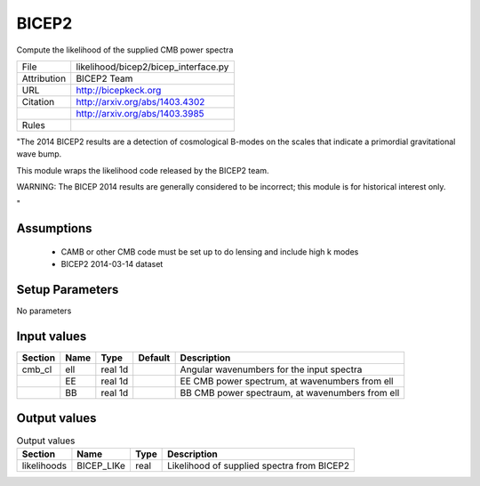 BICEP2
================================================

Compute the likelihood of the supplied CMB power spectra

.. list-table::
    
   * - File
     - likelihood/bicep2/bicep_interface.py
   * - Attribution
     - BICEP2 Team
   * - URL
     - http://bicepkeck.org
   * - Citation
     - http://arxiv.org/abs/1403.4302
   * -
     - http://arxiv.org/abs/1403.3985
   * - Rules
     -


"The 2014 BICEP2 results are a detection of cosmological B-modes
on the scales that indicate a primordial gravitational wave bump.

This module wraps the likelihood code released by the BICEP2 team.

WARNING: The BICEP 2014 results are generally considered to be incorrect;
this module is for historical interest only.

"



Assumptions
-----------

 - CAMB or other CMB code must be set up to do lensing and include high k modes
 - BICEP2 2014-03-14 dataset



Setup Parameters
----------------

No parameters


Input values
----------------

.. list-table::
   :header-rows: 1

   * - Section
     - Name
     - Type
     - Default
     - Description

   * - cmb_cl
     - ell
     - real 1d
     - 
     - Angular wavenumbers for the input spectra
   * - 
     - EE
     - real 1d
     - 
     - EE CMB power spectrum, at wavenumbers from ell
   * - 
     - BB
     - real 1d
     - 
     - BB CMB power spectraum, at wavenumbers from ell


Output values
----------------


.. list-table:: Output values
   :header-rows: 1

   * - Section
     - Name
     - Type
     - Description

   * - likelihoods
     - BICEP_LIKe
     - real
     - Likelihood of supplied spectra from BICEP2


